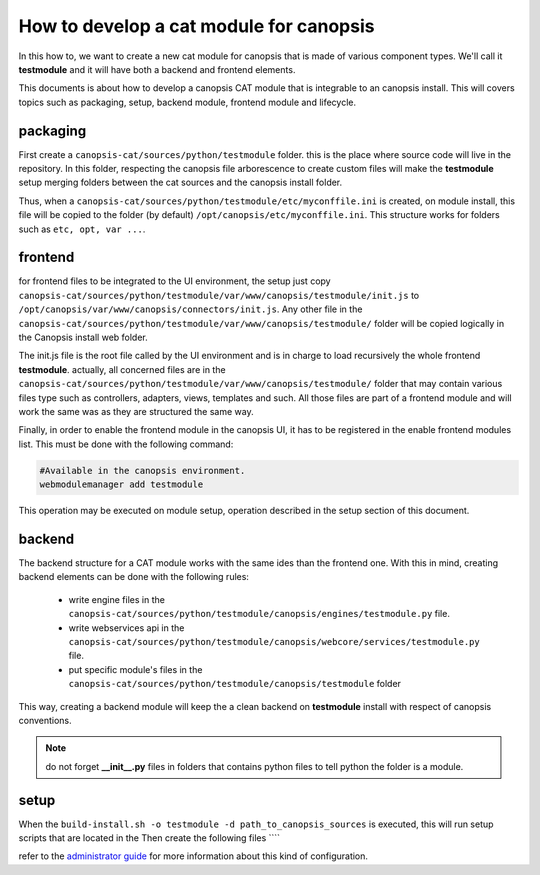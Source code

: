 How to develop a cat module for canopsis
========================================

In this how to, we want to create a new cat module for canopsis that is made of various component types. We'll call it **testmodule** and it will have both a backend and frontend elements.

This documents is about how to develop a canopsis CAT module that is integrable to an canopsis install. This will covers topics such as packaging, setup, backend module, frontend module and lifecycle.


packaging
---------

First create a ``canopsis-cat/sources/python/testmodule`` folder. this is the place where source code will live in the repository. In this folder, respecting the canopsis file arborescence to create custom files will make the **testmodule** setup merging folders between the cat sources and the canopsis install folder.

Thus, when a ``canopsis-cat/sources/python/testmodule/etc/myconffile.ini`` is created, on module install, this file will be copied to the folder (by default) ``/opt/canopsis/etc/myconffile.ini``. This structure works for folders such as ``etc, opt, var ...``.

frontend
--------

for frontend files to be integrated to the UI environment, the setup just copy ``canopsis-cat/sources/python/testmodule/var/www/canopsis/testmodule/init.js`` to ``/opt/canopsis/var/www/canopsis/connectors/init.js``. Any other file in the ``canopsis-cat/sources/python/testmodule/var/www/canopsis/testmodule/`` folder will be copied logically in the Canopsis install web folder.

The init.js file is the root file called by the UI environment and is in charge to load recursively the whole frontend **testmodule**. actually, all concerned files are in the ``canopsis-cat/sources/python/testmodule/var/www/canopsis/testmodule/`` folder that may contain various files type such as controllers, adapters, views, templates and such. All those files are part of a frontend module and will work the same was as they are structured the same way.

Finally, in order to enable the frontend module in the canopsis UI, it has to be registered in the enable frontend modules list. This must be done with the following command:

.. code-block:: bash

	#Available in the canopsis environment.
	webmodulemanager add testmodule

This operation may be executed on module setup, operation described in the setup section of this document.

backend
-------

The backend structure for a CAT module works with the same ides than the frontend one. With this in mind, creating backend elements can be done with the following rules:

 - write engine files in the ``canopsis-cat/sources/python/testmodule/canopsis/engines/testmodule.py`` file.
 - write webservices api in the ``canopsis-cat/sources/python/testmodule/canopsis/webcore/services/testmodule.py`` file.
 - put specific module's files in the ``canopsis-cat/sources/python/testmodule/canopsis/testmodule`` folder

This way, creating a backend module will keep the a clean backend on **testmodule** install with respect of canopsis conventions.

.. note:: do not forget **__init__.py** files in folders that contains python files to tell python the folder is a module.

setup
-----

When the ``build-install.sh -o testmodule -d path_to_canopsis_sources`` is executed, this will run setup scripts that are located in the 
Then create the following files ````


.. code-block:: bash


refer to the `administrator guide <../administration/amqp2engines.html>`_ for more information about this kind of configuration.

 
